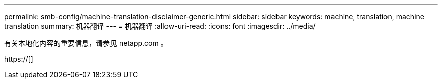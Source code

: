 ---
permalink: smb-config/machine-translation-disclaimer-generic.html 
sidebar: sidebar 
keywords: machine, translation, machine translation 
summary: 机器翻译 
---
= 机器翻译
:allow-uri-read: 
:icons: font
:imagesdir: ../media/


有关本地化内容的重要信息，请参见 netapp.com 。

https://[]
